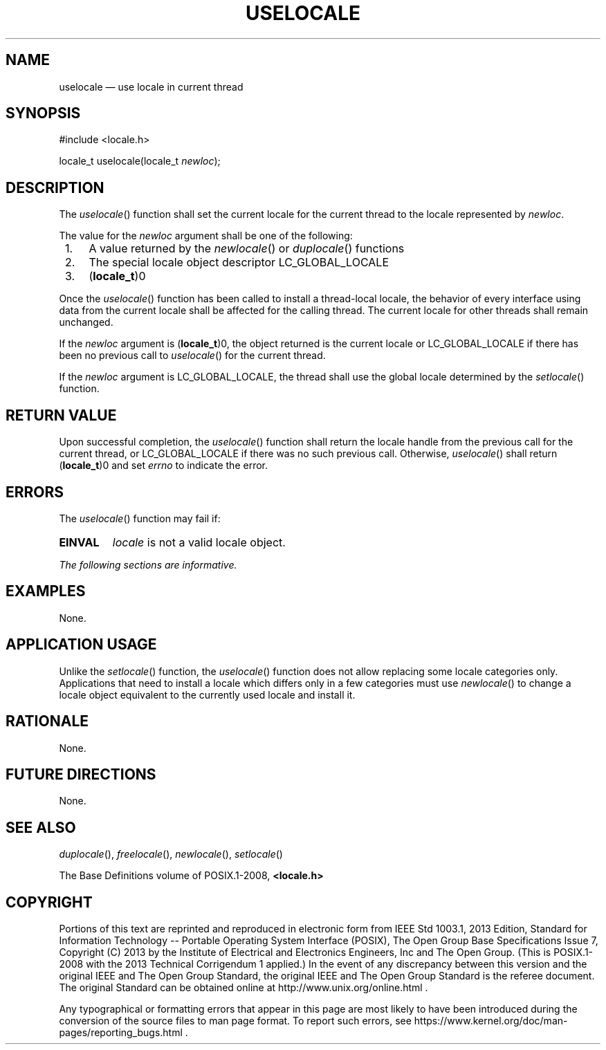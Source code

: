 '\" et
.TH USELOCALE "3" 2013 "IEEE/The Open Group" "POSIX Programmer's Manual"

.SH NAME
uselocale
\(em use locale in current thread
.SH SYNOPSIS
.LP
.nf
#include <locale.h>
.P
locale_t uselocale(locale_t \fInewloc\fP);
.fi
.SH DESCRIPTION
The
\fIuselocale\fR()
function shall set the current locale for the current thread to the
locale represented by
.IR newloc .
.P
The value for the
.IR newloc
argument shall be one of the following:
.IP " 1." 4
A value returned by the
\fInewlocale\fR()
or
\fIduplocale\fR()
functions
.IP " 2." 4
The special locale object descriptor LC_GLOBAL_LOCALE
.IP " 3." 4
(\c
.BR locale_t )0
.P
Once the
\fIuselocale\fR()
function has been called to install a thread-local locale, the behavior
of every interface using data from the current locale shall be affected
for the calling thread. The current locale for other threads shall
remain unchanged.
.P
If the
.IR newloc
argument is (\c
.BR locale_t )0,
the object returned is the current locale or LC_GLOBAL_LOCALE if there
has been no previous call to
\fIuselocale\fR()
for the current thread.
.P
If the
.IR newloc
argument is LC_GLOBAL_LOCALE, the thread shall use the global locale
determined by the
\fIsetlocale\fR()
function.
.SH "RETURN VALUE"
Upon successful completion, the
\fIuselocale\fR()
function shall return the locale handle from the previous call for the
current thread, or LC_GLOBAL_LOCALE if there was no such previous call.
Otherwise,
\fIuselocale\fR()
shall return (\c
.BR locale_t )0
and set
.IR errno
to indicate the error.
.SH ERRORS
The
\fIuselocale\fR()
function may fail if:
.TP
.BR EINVAL
.IR locale
is not a valid locale object.
.LP
.IR "The following sections are informative."
.SH EXAMPLES
None.
.SH "APPLICATION USAGE"
Unlike the
\fIsetlocale\fR()
function, the
\fIuselocale\fR()
function does not allow replacing some locale categories
only. Applications that need to install a locale which differs only in
a few categories must use
\fInewlocale\fR()
to change a locale object equivalent to the currently used locale and
install it.
.SH RATIONALE
None.
.SH "FUTURE DIRECTIONS"
None.
.SH "SEE ALSO"
.IR "\fIduplocale\fR\^(\|)",
.IR "\fIfreelocale\fR\^(\|)",
.IR "\fInewlocale\fR\^(\|)",
.IR "\fIsetlocale\fR\^(\|)"
.P
The Base Definitions volume of POSIX.1\(hy2008,
.IR "\fB<locale.h>\fP"
.SH COPYRIGHT
Portions of this text are reprinted and reproduced in electronic form
from IEEE Std 1003.1, 2013 Edition, Standard for Information Technology
-- Portable Operating System Interface (POSIX), The Open Group Base
Specifications Issue 7, Copyright (C) 2013 by the Institute of
Electrical and Electronics Engineers, Inc and The Open Group.
(This is POSIX.1-2008 with the 2013 Technical Corrigendum 1 applied.) In the
event of any discrepancy between this version and the original IEEE and
The Open Group Standard, the original IEEE and The Open Group Standard
is the referee document. The original Standard can be obtained online at
http://www.unix.org/online.html .

Any typographical or formatting errors that appear
in this page are most likely
to have been introduced during the conversion of the source files to
man page format. To report such errors, see
https://www.kernel.org/doc/man-pages/reporting_bugs.html .
